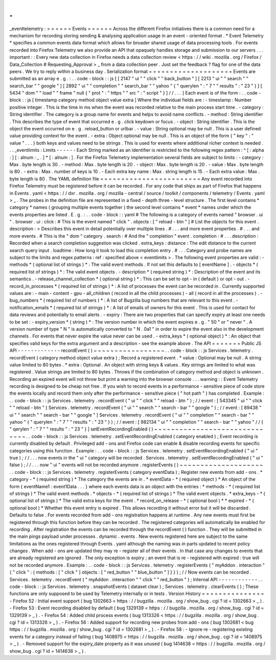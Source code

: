 .
.
_eventtelemetry
:
=
=
=
=
=
=
Events
=
=
=
=
=
=
Across
the
different
Firefox
initiatives
there
is
a
common
need
for
a
mechanism
for
recording
storing
sending
&
analysing
application
usage
in
an
event
-
oriented
format
.
*
Event
Telemetry
*
specifies
a
common
events
data
format
which
allows
for
broader
shared
usage
of
data
processing
tools
.
For
events
recorded
into
Firefox
Telemetry
we
also
provide
an
API
that
opaquely
handles
storage
and
submission
to
our
servers
.
.
.
important
:
:
Every
new
data
collection
in
Firefox
needs
a
data
collection
review
<
https
:
/
/
wiki
.
mozilla
.
org
/
Firefox
/
Data_Collection
#
Requesting_Approval
>
_
from
a
data
collection
peer
.
Just
set
the
feedback
?
flag
for
one
of
the
data
peers
.
We
try
to
reply
within
a
business
day
.
Serialization
format
=
=
=
=
=
=
=
=
=
=
=
=
=
=
=
=
=
=
=
=
Events
are
submitted
as
an
array
e
.
g
.
:
.
.
code
-
block
:
:
js
[
[
2147
"
ui
"
"
click
"
"
back_button
"
]
[
2213
"
ui
"
"
search
"
"
search_bar
"
"
google
"
]
[
2892
"
ui
"
"
completion
"
"
search_bar
"
"
yahoo
"
{
"
querylen
"
:
"
7
"
"
results
"
:
"
23
"
}
]
[
5434
"
dom
"
"
load
"
"
frame
"
null
{
"
prot
"
:
"
https
"
"
src
"
:
"
script
"
}
]
/
/
.
.
.
]
Each
event
is
of
the
form
:
.
.
code
-
block
:
:
js
[
timestamp
category
method
object
value
extra
]
Where
the
individual
fields
are
:
-
timestamp
:
Number
positive
integer
.
This
is
the
time
in
ms
when
the
event
was
recorded
relative
to
the
main
process
start
time
.
-
category
:
String
identifier
.
The
category
is
a
group
name
for
events
and
helps
to
avoid
name
conflicts
.
-
method
:
String
identifier
.
This
describes
the
type
of
event
that
occurred
e
.
g
.
click
keydown
or
focus
.
-
object
:
String
identifier
.
This
is
the
object
the
event
occurred
on
e
.
g
.
reload_button
or
urlbar
.
-
value
:
String
optional
may
be
null
.
This
is
a
user
defined
value
providing
context
for
the
event
.
-
extra
:
Object
optional
may
be
null
.
This
is
an
object
of
the
form
{
"
key
"
:
"
value
"
.
.
.
}
both
keys
and
values
need
to
be
strings
.
This
is
used
for
events
where
additional
richer
context
is
needed
.
.
.
_eventlimits
:
Limits
-
-
-
-
-
-
Each
String
marked
as
an
identifier
is
restricted
to
the
following
regex
pattern
:
^
[
:
alpha
:
]
[
:
alnum
:
_
.
]
*
[
:
alnum
:
]
.
For
the
Firefox
Telemetry
implementation
several
fields
are
subject
to
limits
:
-
category
:
Max
.
byte
length
is
30
.
-
method
:
Max
.
byte
length
is
20
.
-
object
:
Max
.
byte
length
is
20
.
-
value
:
Max
.
byte
length
is
80
.
-
extra
:
Max
.
number
of
keys
is
10
.
-
Each
extra
key
name
:
Max
.
string
length
is
15
.
-
Each
extra
value
:
Max
.
byte
length
is
80
.
The
YAML
definition
file
=
=
=
=
=
=
=
=
=
=
=
=
=
=
=
=
=
=
=
=
=
=
=
=
Any
event
recorded
into
Firefox
Telemetry
must
be
registered
before
it
can
be
recorded
.
For
any
code
that
ships
as
part
of
Firefox
that
happens
in
Events
.
yaml
<
https
:
/
/
dxr
.
mozilla
.
org
/
mozilla
-
central
/
source
/
toolkit
/
components
/
telemetry
/
Events
.
yaml
>
_
.
The
probes
in
the
definition
file
are
represented
in
a
fixed
-
depth
three
-
level
structure
.
The
first
level
contains
*
category
*
names
(
grouping
multiple
events
together
)
the
second
level
contains
*
event
*
names
under
which
the
events
properties
are
listed
.
E
.
g
.
:
.
.
code
-
block
:
:
yaml
#
The
following
is
a
category
of
events
named
"
browser
.
ui
"
.
browser
.
ui
:
click
:
#
This
is
the
event
named
"
click
"
.
objects
:
[
"
reload
-
btn
"
]
#
List
the
objects
for
this
event
.
description
:
>
Describes
this
event
in
detail
potentially
over
multiple
lines
.
#
.
.
.
and
more
event
properties
.
#
.
.
.
and
more
events
.
#
This
is
the
"
dom
"
category
.
search
:
#
And
the
"
completion
"
event
.
completion
:
#
.
.
.
description
:
Recorded
when
a
search
completion
suggestion
was
clicked
.
extra_keys
:
distance
:
The
edit
distance
to
the
current
search
query
input
.
loadtime
:
How
long
it
took
to
load
this
completion
entry
.
#
.
.
.
Category
and
probe
names
are
subject
to
the
limits
and
regex
patterns
:
ref
:
specified
above
<
eventlimits
>
.
The
following
event
properties
are
valid
:
-
methods
*
(
optional
list
of
strings
)
*
:
The
valid
event
methods
.
If
not
set
this
defaults
to
[
eventName
]
.
-
objects
*
(
required
list
of
strings
)
*
:
The
valid
event
objects
.
-
description
*
(
required
string
)
*
:
Description
of
the
event
and
its
semantics
.
-
release_channel_collection
*
(
optional
string
)
*
:
This
can
be
set
to
opt
-
in
(
default
)
or
opt
-
out
.
-
record_in_processes
*
(
required
list
of
strings
)
*
:
A
list
of
processes
the
event
can
be
recorded
in
.
Currently
supported
values
are
:
-
main
-
content
-
gpu
-
all_children
(
record
in
all
the
child
processes
)
-
all
(
record
in
all
the
processes
)
.
-
bug_numbers
*
(
required
list
of
numbers
)
*
:
A
list
of
Bugzilla
bug
numbers
that
are
relevant
to
this
event
.
-
notification_emails
*
(
required
list
of
strings
)
*
:
A
list
of
emails
of
owners
for
this
event
.
This
is
used
for
contact
for
data
reviews
and
potentially
to
email
alerts
.
-
expiry
:
There
are
two
properties
that
can
specify
expiry
at
least
one
needs
to
be
set
:
-
expiry_version
*
(
string
)
*
:
The
version
number
in
which
the
event
expires
e
.
g
.
"
50
"
or
"
never
"
.
A
version
number
of
type
"
N
"
is
automatically
converted
to
"
N
.
0a1
"
in
order
to
expire
the
event
also
in
the
development
channels
.
For
events
that
never
expire
the
value
never
can
be
used
.
-
extra_keys
*
(
optional
object
)
*
:
An
object
that
specifies
valid
keys
for
the
extra
argument
and
a
description
-
see
the
example
above
.
The
API
=
=
=
=
=
=
=
Public
JS
API
-
-
-
-
-
-
-
-
-
-
-
-
-
recordEvent
(
)
~
~
~
~
~
~
~
~
~
~
~
~
~
~
~
~
~
.
.
code
-
block
:
:
js
Services
.
telemetry
.
recordEvent
(
category
method
object
value
extra
)
;
Record
a
registered
event
.
*
value
:
Optional
may
be
null
.
A
string
value
limited
to
80
bytes
.
*
extra
:
Optional
.
An
object
with
string
keys
&
values
.
Key
strings
are
limited
to
what
was
registered
.
Value
strings
are
limited
to
80
bytes
.
Throws
if
the
combination
of
category
method
and
object
is
unknown
.
Recording
an
expired
event
will
not
throw
but
print
a
warning
into
the
browser
console
.
.
.
warning
:
:
Event
Telemetry
recording
is
designed
to
be
cheap
not
free
.
If
you
wish
to
record
events
in
a
performance
-
sensitive
piece
of
code
store
the
events
locally
and
record
them
only
after
the
performance
-
sensitive
piece
(
"
hot
path
"
)
has
completed
.
Example
:
.
.
code
-
block
:
:
js
Services
.
telemetry
.
recordEvent
(
"
ui
"
"
click
"
"
reload
-
btn
"
)
;
/
/
event
:
[
543345
"
ui
"
"
click
"
"
reload
-
btn
"
]
Services
.
telemetry
.
recordEvent
(
"
ui
"
"
search
"
"
search
-
bar
"
"
google
"
)
;
/
/
event
:
[
89438
"
ui
"
"
search
"
"
search
-
bar
"
"
google
"
]
Services
.
telemetry
.
recordEvent
(
"
ui
"
"
completion
"
"
search
-
bar
"
"
yahoo
"
{
"
querylen
"
:
"
7
"
"
results
"
:
"
23
"
}
)
;
/
/
event
:
[
982134
"
ui
"
"
completion
"
"
search
-
bar
"
"
yahoo
"
/
/
{
"
qerylen
"
:
"
7
"
"
results
"
:
"
23
"
}
]
setEventRecordingEnabled
(
)
~
~
~
~
~
~
~
~
~
~
~
~
~
~
~
~
~
~
~
~
~
~
~
~
~
~
~
~
~
~
.
.
code
-
block
:
:
js
Services
.
telemetry
.
setEventRecordingEnabled
(
category
enabled
)
;
Event
recording
is
currently
disabled
by
default
.
Privileged
add
-
ons
and
Firefox
code
can
enable
&
disable
recording
events
for
specific
categories
using
this
function
.
Example
:
.
.
code
-
block
:
:
js
Services
.
telemetry
.
setEventRecordingEnabled
(
"
ui
"
true
)
;
/
/
.
.
.
now
events
in
the
"
ui
"
category
will
be
recorded
.
Services
.
telemetry
.
setEventRecordingEnabled
(
"
ui
"
false
)
;
/
/
.
.
.
now
"
ui
"
events
will
not
be
recorded
anymore
.
registerEvents
(
)
~
~
~
~
~
~
~
~
~
~
~
~
~
~
~
~
~
~
~
~
.
.
code
-
block
:
:
js
Services
.
telemetry
.
registerEvents
(
category
eventData
)
;
Register
new
events
from
add
-
ons
.
*
category
-
*
(
required
string
)
*
The
category
the
events
are
in
.
*
eventData
-
*
(
required
object
)
*
An
object
of
the
form
{
eventName1
:
event1Data
.
.
.
}
where
each
events
data
is
an
object
with
the
entries
:
*
methods
-
*
(
required
list
of
strings
)
*
The
valid
event
methods
.
*
objects
-
*
(
required
list
of
strings
)
*
The
valid
event
objects
.
*
extra_keys
-
*
(
optional
list
of
strings
)
*
The
valid
extra
keys
for
the
event
.
*
record_on_release
-
*
(
optional
bool
)
*
*
expired
-
*
(
optional
bool
)
*
Whether
this
event
entry
is
expired
.
This
allows
recording
it
without
error
but
it
will
be
discarded
.
Defaults
to
false
.
For
events
recorded
from
add
-
ons
registration
happens
at
runtime
.
Any
new
events
must
first
be
registered
through
this
function
before
they
can
be
recorded
.
The
registered
categories
will
automatically
be
enabled
for
recording
.
After
registration
the
events
can
be
recorded
through
the
recordEvent
(
)
function
.
They
will
be
submitted
in
the
main
pings
payload
under
processes
.
dynamic
.
events
.
New
events
registered
here
are
subject
to
the
same
limitations
as
the
ones
registered
through
Events
.
yaml
although
the
naming
was
in
parts
updated
to
recent
policy
changes
.
When
add
-
ons
are
updated
they
may
re
-
register
all
of
their
events
.
In
that
case
any
changes
to
events
that
are
already
registered
are
ignored
.
The
only
exception
is
expiry
;
an
event
that
is
re
-
registered
with
expired
:
true
will
not
be
recorded
anymore
.
Example
:
.
.
code
-
block
:
:
js
Services
.
telemetry
.
registerEvents
(
"
myAddon
.
interaction
"
{
"
click
"
:
{
methods
:
[
"
click
"
]
objects
:
[
"
red_button
"
"
blue_button
"
]
}
}
)
;
/
/
Now
events
can
be
recorded
.
Services
.
telemetry
.
recordEvent
(
"
myAddon
.
interaction
"
"
click
"
"
red_button
"
)
;
Internal
API
-
-
-
-
-
-
-
-
-
-
-
-
.
.
code
-
block
:
:
js
Services
.
telemetry
.
snapshotEvents
(
dataset
clear
)
;
Services
.
telemetry
.
clearEvents
(
)
;
These
functions
are
only
supposed
to
be
used
by
Telemetry
internally
or
in
tests
.
Version
History
=
=
=
=
=
=
=
=
=
=
=
=
=
=
=
-
Firefox
52
:
Initial
event
support
(
bug
1302663
<
https
:
/
/
bugzilla
.
mozilla
.
org
/
show_bug
.
cgi
?
id
=
1302663
>
_
)
.
-
Firefox
53
:
Event
recording
disabled
by
default
(
bug
1329139
<
https
:
/
/
bugzilla
.
mozilla
.
org
/
show_bug
.
cgi
?
id
=
1329139
>
_
)
.
-
Firefox
54
:
Added
child
process
events
(
bug
1313326
<
https
:
/
/
bugzilla
.
mozilla
.
org
/
show_bug
.
cgi
?
id
=
1313326
>
_
)
.
-
Firefox
56
:
Added
support
for
recording
new
probes
from
add
-
ons
(
bug
1302681
<
bug
https
:
/
/
bugzilla
.
mozilla
.
org
/
show_bug
.
cgi
?
id
=
1302681
>
_
)
.
-
Firefox
58
:
-
Ignore
re
-
registering
existing
events
for
a
category
instead
of
failing
(
bug
1408975
<
https
:
/
/
bugzilla
.
mozilla
.
org
/
show_bug
.
cgi
?
id
=
1408975
>
_
)
.
-
Removed
support
for
the
expiry_date
property
as
it
was
unused
(
bug
1414638
<
https
:
/
/
bugzilla
.
mozilla
.
org
/
show_bug
.
cgi
?
id
=
1414638
>
_
)
.
